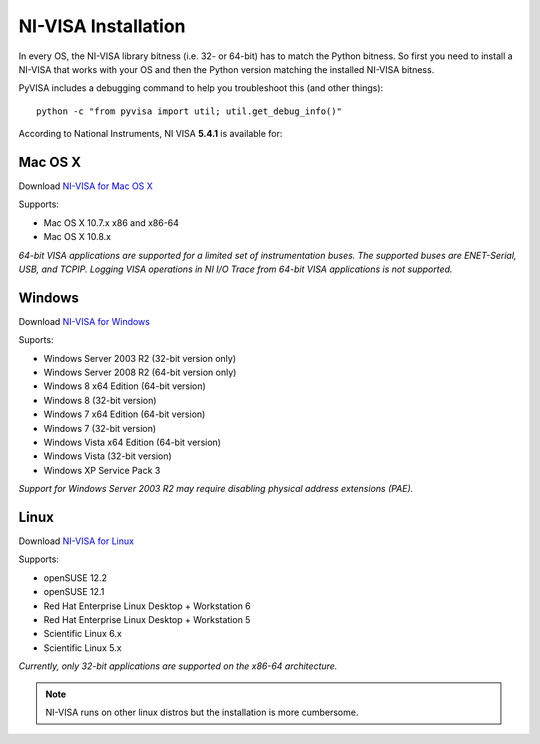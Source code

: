 .. _getting_nivisa:

NI-VISA Installation
====================

In every OS, the NI-VISA library bitness (i.e. 32- or 64-bit) has to match the Python bitness. So first you need to install a NI-VISA that works with your OS and then the Python version matching the installed NI-VISA bitness.

PyVISA includes a debugging command to help you troubleshoot this (and other things)::

    python -c "from pyvisa import util; util.get_debug_info()"

According to National Instruments, NI VISA **5.4.1** is available for:

Mac OS X
--------

Download `NI-VISA for Mac OS X`_

Supports:

- Mac OS X 10.7.x x86 and x86-64
- Mac OS X 10.8.x

*64-bit VISA applications are supported for a limited set of instrumentation buses. The supported buses are ENET-Serial, USB, and TCPIP. Logging VISA operations in NI I/O Trace from 64-bit VISA applications is not supported.*

Windows
-------

Download `NI-VISA for Windows`_

Suports:

- Windows Server 2003 R2 (32-bit version only)
- Windows Server 2008 R2 (64-bit version only)
- Windows 8 x64 Edition (64-bit version)
- Windows 8 (32-bit version)
- Windows 7 x64 Edition (64-bit version)
- Windows 7 (32-bit version)
- Windows Vista x64 Edition (64-bit version)
- Windows Vista (32-bit version)
- Windows XP Service Pack 3

*Support for Windows Server 2003 R2 may require disabling physical address extensions (PAE).*

Linux
-----

Download `NI-VISA for Linux`_

Supports:

- openSUSE 12.2
- openSUSE 12.1
- Red Hat Enterprise Linux Desktop + Workstation 6
- Red Hat Enterprise Linux Desktop + Workstation 5
- Scientific Linux 6.x
- Scientific Linux 5.x

*Currently, only 32-bit applications are supported on the x86-64 architecture.*

.. note:: NI-VISA runs on other linux distros but the installation is more cumbersome.

.. _`NI-VISA for Mac OS X`: http://www.ni.com/download/ni-visa-5.4.1/4631/en/
.. _`NI-VISA for Windows`: http://www.ni.com/download/ni-visa-5.4.1/4626/en/
.. _`NI-VISA for Linux`: http://www.ni.com/download/ni-visa-5.4.1/4629/en/
